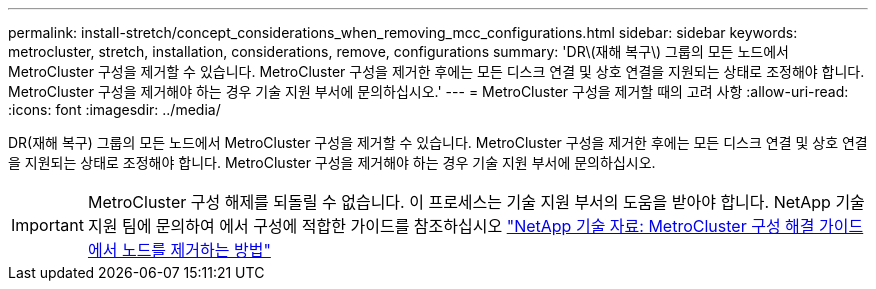 ---
permalink: install-stretch/concept_considerations_when_removing_mcc_configurations.html 
sidebar: sidebar 
keywords: metrocluster, stretch, installation, considerations, remove, configurations 
summary: 'DR\(재해 복구\) 그룹의 모든 노드에서 MetroCluster 구성을 제거할 수 있습니다. MetroCluster 구성을 제거한 후에는 모든 디스크 연결 및 상호 연결을 지원되는 상태로 조정해야 합니다. MetroCluster 구성을 제거해야 하는 경우 기술 지원 부서에 문의하십시오.' 
---
= MetroCluster 구성을 제거할 때의 고려 사항
:allow-uri-read: 
:icons: font
:imagesdir: ../media/


[role="lead"]
DR(재해 복구) 그룹의 모든 노드에서 MetroCluster 구성을 제거할 수 있습니다. MetroCluster 구성을 제거한 후에는 모든 디스크 연결 및 상호 연결을 지원되는 상태로 조정해야 합니다. MetroCluster 구성을 제거해야 하는 경우 기술 지원 부서에 문의하십시오.


IMPORTANT: MetroCluster 구성 해제를 되돌릴 수 없습니다. 이 프로세스는 기술 지원 부서의 도움을 받아야 합니다. NetApp 기술 지원 팀에 문의하여 에서 구성에 적합한 가이드를 참조하십시오 link:https://kb.netapp.com/Advice_and_Troubleshooting/Data_Protection_and_Security/MetroCluster/How_to_remove_nodes_from_a_MetroCluster_configuration_-_Resolution_Guide["NetApp 기술 자료: MetroCluster 구성 해결 가이드에서 노드를 제거하는 방법"^]
